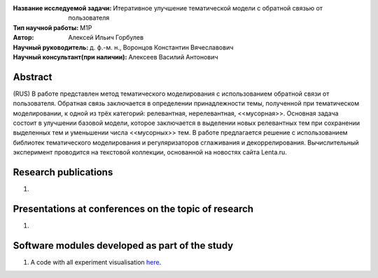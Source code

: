 .. class:: center

    :Название исследуемой задачи: Итеративное улучшение тематической модели с обратной связью от пользователя
    :Тип научной работы: M1P
    :Автор: Алексей Ильич Горбулев
    :Научный руководитель: д. ф.-м. н., Воронцов Константин Вячеславович
    :Научный консультант(при наличии): Алексеев Василий Антонович

Abstract
========

(RUS) В работе представлен метод тематического моделирования с использованием обратной связи от пользователя. Обратная связь заключается в определении принадлежности темы, полученной при тематическом моделировании, к одной из трёх категорий: релевантная, нерелевантная, <<мусорная>>. Основная задача состоит в улучшении базовой модели, которое заключается в выделении новых релевантных тем при сохранении выделенных тем и уменьшении числа <<мусорных>> тем. В работе предлагается решение с использованием библиотек тематического моделирования и регуляризаторов сглаживания и декоррелирования. Вычислительный эксперимент проводится на текстовой коллекции, основанной на новостях сайта Lenta.ru.

Research publications
===============================
1. 

Presentations at conferences on the topic of research
================================================
1. 

Software modules developed as part of the study
======================================================
1. A code with all experiment visualisation `here <https://github.comintsystems/ProjectTemplate/blob/master/code>`_.
